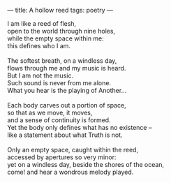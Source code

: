 :PROPERTIES:
:ID:       B4011BCA-2AF2-4BBD-8183-1B042756B9B8
:SLUG:     a-hollow-reed
:END:
---
title: A hollow reed
tags: poetry
---

#+BEGIN_VERSE
I am like a reed of flesh,
open to the world through nine holes,
while the empty space within me:
this defines who I am.

The softest breath, on a windless day,
flows through me and my music is heard.
But I am not the music.
Such sound is never from me alone.
What you hear is the playing of Another...

Each body carves out a portion of space,
so that as we move, it moves,
and a sense of continuity is formed.
Yet the body only defines what has no existence --
like a statement about what Truth is not.

Only an empty space, caught within the reed,
accessed by apertures so very minor:
yet on a windless day, beside the shores of the ocean,
come! and hear a wondrous melody played.
#+END_VERSE
